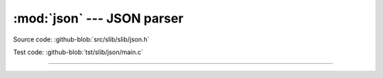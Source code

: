 :mod:`json` --- JSON parser
=================================

.. module:: json
   :synopsis: JSON parser.

Source code: :github-blob:`src/slib/slib/json.h`

Test code: :github-blob:`tst/slib/json/main.c`

---------------------------------------------------

.. doxygenfile:: slib/json.h
   :project: simba
